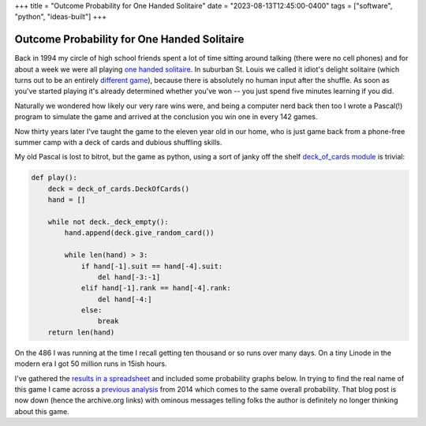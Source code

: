 +++
title = "Outcome Probability for One Handed Solitaire"
date = "2023-08-13T12:45:00-0400"
tags = ["software", "python", "ideas-built"]
+++

Outcome Probability for One Handed Solitaire
============================================

Back in 1994 my circle of high school friends spent a lot of time sitting around
talking (there were no cell phones) and for about a week we were all playing
`one handed solitaire`_. In suburban St. Louis we called it idiot's delight
solitaire (which turns out to be an entirely `different game`_), because there
is absolutely no human input after the shuffle.  As soon as you've started
playing it's already determined whether you've won -- you just spend five
minutes learning if you did.

Naturally we wondered how likely our very rare wins were, and being a computer
nerd back then too I wrote a Pascal(!) program to simulate the game and arrived
at the conclusion you win one in every 142 games.

Now thirty years later I've taught the game to the eleven year old in our home,
who is just game back from a phone-free summer camp with a deck of cards and
dubious shuffling skills.

My old Pascal is lost to bitrot, but the game as python, using a sort of janky
off the shelf `deck_of_cards module`_ is trivial:

.. code:: python

    def play():
        deck = deck_of_cards.DeckOfCards()
        hand = []

        while not deck._deck_empty():
            hand.append(deck.give_random_card())

            while len(hand) > 3:
                if hand[-1].suit == hand[-4].suit:
                    del hand[-3:-1]
                elif hand[-1].rank == hand[-4].rank:
                    del hand[-4:]
                else:
                    break
        return len(hand)

On the 486 I was running at the time I recall getting ten thousand or so runs
over many days.  On a tiny Linode in the modern era I got 50 million runs in
15ish hours.

I've gathered the `results in a spreadsheet`_ and included some probability
graphs below.  In trying to find the real name of this game I came across a
`previous analysis`_ from 2014 which comes to the same overall probability. That
blog post is now down (hence the archive.org links) with ominous messages
telling folks the author is definitely no longer thinking about this game.

.. attachment-image:: probability-vs-result.png
   :width: 600px
   :height: 371px
   :alt: outcome probability

.. attachment-image:: probability-vs-result-log.png
   :width: 600px
   :height: 371px
   :alt: outcome probability log scale

.. _different game: http://www.solitairecentral.com/rules/IdiotsDelight.html
.. _one handed solitaire: https://en.wikibooks.org/wiki/Solitaire_card_games/One-Handed
.. _results in a spreadsheet: https://docs.google.com/spreadsheets/d/e/2PACX-1vS_i-A6hDh4-GqG5YW72zLyV-9nyN95o-Porp_vULC_e7IAiUMgYYIwG8QRElkT9BussfyzvwKkX8Xj/pubhtml?gid=0&single=true
.. _deck_of_cards module: https://pypi.org/project/deck-of-cards/
.. _previous analysis: https://web.archive.org/web/20211216014138/https://milesott.com/2014/08/19/i-stand-corrected-or-do-i/

.. raw:: html

    <script type="text/javascript" src="https://ry4an.org/unblog/static/syntaxhighlighter/shCore.js"></script>
    <script type="text/javascript" src="https://ry4an.org/unblog/static/syntaxhighlighter/shBrushPython.js"></script>
    <link type="text/css" rel="stylesheet" href="https://ry4an.org/unblog/static/syntaxhighlighter/shCoreDefault.css"/>
    <script type="text/javascript">SyntaxHighlighter.defaults.toolbar=false; SyntaxHighlighter.all();</script>

.. tags: ideas-built,software,python
